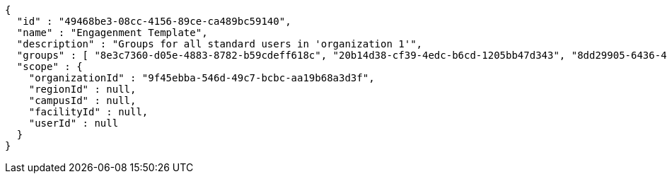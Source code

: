 [source,options="nowrap"]
----
{
  "id" : "49468be3-08cc-4156-89ce-ca489bc59140",
  "name" : "Engagenment Template",
  "description" : "Groups for all standard users in 'organization 1'",
  "groups" : [ "8e3c7360-d05e-4883-8782-b59cdeff618c", "20b14d38-cf39-4edc-b6cd-1205bb47d343", "8dd29905-6436-4587-a831-4248ac917493", "cf51024f-afb0-4c4c-baf4-abf258dfa567" ],
  "scope" : {
    "organizationId" : "9f45ebba-546d-49c7-bcbc-aa19b68a3d3f",
    "regionId" : null,
    "campusId" : null,
    "facilityId" : null,
    "userId" : null
  }
}
----